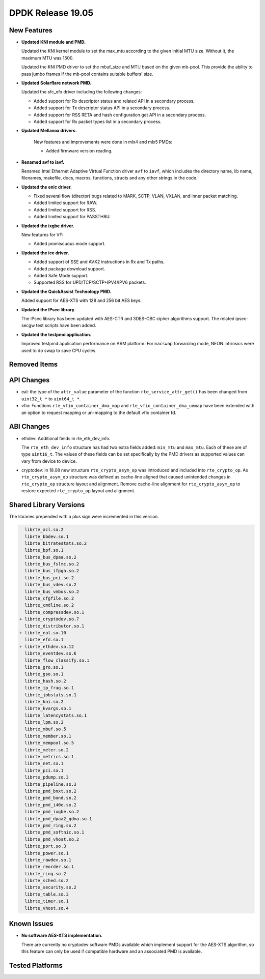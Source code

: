..  SPDX-License-Identifier: BSD-3-Clause
    Copyright 2019 The DPDK contributors

DPDK Release 19.05
==================

.. **Read this first.**

   The text in the sections below explains how to update the release notes.

   Use proper spelling, capitalization and punctuation in all sections.

   Variable and config names should be quoted as fixed width text:
   ``LIKE_THIS``.

   Build the docs and view the output file to ensure the changes are correct::

      make doc-guides-html

      xdg-open build/doc/html/guides/rel_notes/release_19_05.html


New Features
------------

.. This section should contain new features added in this release.
   Sample format:

   * **Add a title in the past tense with a full stop.**

     Add a short 1-2 sentence description in the past tense.
     The description should be enough to allow someone scanning
     the release notes to understand the new feature.

     If the feature adds a lot of sub-features you can use a bullet list
     like this:

     * Added feature foo to do something.
     * Enhanced feature bar to do something else.

     Refer to the previous release notes for examples.

     Suggested order in release notes items:
     * Core libs (EAL, mempool, ring, mbuf, buses)
     * Device abstraction libs and PMDs
       - ethdev (lib, PMDs)
       - cryptodev (lib, PMDs)
       - eventdev (lib, PMDs)
       - etc
     * Other libs
     * Apps, Examples, Tools (if significant)

     This section is a comment. Do not overwrite or remove it.
     Also, make sure to start the actual text at the margin.
     =========================================================

* **Updated KNI module and PMD.**

  Updated the KNI kernel module to set the max_mtu according to the given
  initial MTU size. Without it, the maximum MTU was 1500.

  Updated the KNI PMD driver to set the mbuf_size and MTU based on
  the given mb-pool. This provide the ability to pass jumbo frames
  if the mb-pool contains suitable buffers' size.

* **Updated Solarflare network PMD.**

  Updated the sfc_efx driver including the following changes:

  * Added support for Rx descriptor status and related API in a secondary
    process.
  * Added support for Tx descriptor status API in a secondary process.
  * Added support for RSS RETA and hash configuration get API in a secondary
    process.
  * Added support for Rx packet types list in a secondary process.

* **Updated Mellanox drivers.**

   New features and improvements were done in mlx4 and mlx5 PMDs:

   * Added firmware version reading.

* **Renamed avf to iavf.**

  Renamed Intel Ethernet Adaptive Virtual Function driver ``avf`` to ``iavf``,
  which includes the directory name, lib name, filenames, makefile, docs,
  macros, functions, structs and any other strings in the code.

* **Updated the enic driver.**

  * Fixed several flow (director) bugs related to MARK, SCTP, VLAN, VXLAN, and
    inner packet matching.
  * Added limited support for RAW.
  * Added limited support for RSS.
  * Added limited support for PASSTHRU.

* **Updated the ixgbe driver.**

  New features for VF:

  * Added promiscuous mode support.

* **Updated the ice driver.**

  * Added support of SSE and AVX2 instructions in Rx and Tx paths.
  * Added package download support.
  * Added Safe Mode support.
  * Supported RSS for UPD/TCP/SCTP+IPV4/IPV6 packets.

* **Updated the QuickAssist Technology PMD.**

  Added support for AES-XTS with 128 and 256 bit AES keys.

* **Updated the IPsec library.**

  The IPsec library has been updated with AES-CTR and 3DES-CBC cipher algorithms
  support. The related ipsec-secgw test scripts have been added.

* **Updated the testpmd application.**

  Improved testpmd application performance on ARM platform. For ``macswap``
  forwarding mode, NEON intrinsics were used to do swap to save CPU cycles.


Removed Items
-------------

.. This section should contain removed items in this release. Sample format:

   * Add a short 1-2 sentence description of the removed item
     in the past tense.

   This section is a comment. Do not overwrite or remove it.
   Also, make sure to start the actual text at the margin.
   =========================================================


API Changes
-----------

.. This section should contain API changes. Sample format:

   * sample: Add a short 1-2 sentence description of the API change
     which was announced in the previous releases and made in this release.
     Start with a scope label like "ethdev:".
     Use fixed width quotes for ``function_names`` or ``struct_names``.
     Use the past tense.

   This section is a comment. Do not overwrite or remove it.
   Also, make sure to start the actual text at the margin.
   =========================================================

* eal: the type of the ``attr_value`` parameter of the function
  ``rte_service_attr_get()`` has been changed
  from ``uint32_t *`` to ``uint64_t *``.

* vfio: Functions ``rte_vfio_container_dma_map`` and
  ``rte_vfio_container_dma_unmap`` have been extended with an option to
  request mapping or un-mapping to the default vfio container fd.


ABI Changes
-----------

.. This section should contain ABI changes. Sample format:

   * sample: Add a short 1-2 sentence description of the ABI change
     which was announced in the previous releases and made in this release.
     Start with a scope label like "ethdev:".
     Use fixed width quotes for ``function_names`` or ``struct_names``.
     Use the past tense.

   This section is a comment. Do not overwrite or remove it.
   Also, make sure to start the actual text at the margin.
   =========================================================

* ethdev: Additional fields in rte_eth_dev_info.

  The ``rte_eth_dev_info`` structure has had two extra fields
  added: ``min_mtu`` and ``max_mtu``. Each of these are of type ``uint16_t``.
  The values of these fields can be set specifically by the PMD drivers as
  supported values can vary from device to device.

* cryptodev: in 18.08 new structure ``rte_crypto_asym_op`` was introduced and
  included into ``rte_crypto_op``. As ``rte_crypto_asym_op`` structure was
  defined as cache-line aligned that caused unintended changes in
  ``rte_crypto_op`` structure layout and alignment. Remove cache-line
  alignment for ``rte_crypto_asym_op`` to restore expected ``rte_crypto_op``
  layout and alignment.


Shared Library Versions
-----------------------

.. Update any library version updated in this release
   and prepend with a ``+`` sign, like this:

     libfoo.so.1
   + libupdated.so.2
     libbar.so.1

   This section is a comment. Do not overwrite or remove it.
   =========================================================

The libraries prepended with a plus sign were incremented in this version.

.. code-block:: diff

     librte_acl.so.2
     librte_bbdev.so.1
     librte_bitratestats.so.2
     librte_bpf.so.1
     librte_bus_dpaa.so.2
     librte_bus_fslmc.so.2
     librte_bus_ifpga.so.2
     librte_bus_pci.so.2
     librte_bus_vdev.so.2
     librte_bus_vmbus.so.2
     librte_cfgfile.so.2
     librte_cmdline.so.2
     librte_compressdev.so.1
   + librte_cryptodev.so.7
     librte_distributor.so.1
   + librte_eal.so.10
     librte_efd.so.1
   + librte_ethdev.so.12
     librte_eventdev.so.6
     librte_flow_classify.so.1
     librte_gro.so.1
     librte_gso.so.1
     librte_hash.so.2
     librte_ip_frag.so.1
     librte_jobstats.so.1
     librte_kni.so.2
     librte_kvargs.so.1
     librte_latencystats.so.1
     librte_lpm.so.2
     librte_mbuf.so.5
     librte_member.so.1
     librte_mempool.so.5
     librte_meter.so.2
     librte_metrics.so.1
     librte_net.so.1
     librte_pci.so.1
     librte_pdump.so.3
     librte_pipeline.so.3
     librte_pmd_bnxt.so.2
     librte_pmd_bond.so.2
     librte_pmd_i40e.so.2
     librte_pmd_ixgbe.so.2
     librte_pmd_dpaa2_qdma.so.1
     librte_pmd_ring.so.2
     librte_pmd_softnic.so.1
     librte_pmd_vhost.so.2
     librte_port.so.3
     librte_power.so.1
     librte_rawdev.so.1
     librte_reorder.so.1
     librte_ring.so.2
     librte_sched.so.2
     librte_security.so.2
     librte_table.so.3
     librte_timer.so.1
     librte_vhost.so.4


Known Issues
------------

.. This section should contain new known issues in this release. Sample format:

   * **Add title in present tense with full stop.**

     Add a short 1-2 sentence description of the known issue
     in the present tense. Add information on any known workarounds.

   This section is a comment. Do not overwrite or remove it.
   Also, make sure to start the actual text at the margin.
   =========================================================

* **No software AES-XTS implementation.**

  There are currently no cryptodev software PMDs available which implement
  support for the AES-XTS algorithm, so this feature can only be used
  if compatible hardware and an associated PMD is available.


Tested Platforms
----------------

.. This section should contain a list of platforms that were tested
   with this release.

   The format is:

   * <vendor> platform with <vendor> <type of devices> combinations

     * List of CPU
     * List of OS
     * List of devices
     * Other relevant details...

   This section is a comment. Do not overwrite or remove it.
   Also, make sure to start the actual text at the margin.
   =========================================================
